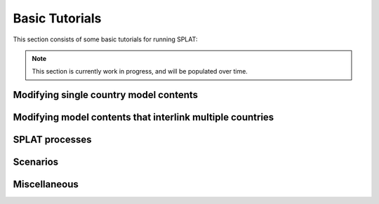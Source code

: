 .. role:: inputcell
    :class: inputcell
.. role:: interfacecell
    :class: interfacecell
.. role:: button
    :class: button

Basic Tutorials
====================

This section consists of some basic tutorials for running SPLAT:

.. note::
    This section is currently work in progress, and will be populated over time.

.. tutorial_1:
Modifying single country model contents
---------------------------------------


.. tutorial_2:
Modifying model contents that interlink multiple countries
----------------------------------------------------------


.. tutorial_3:
SPLAT processes
---------------

.. tutorial_4:
Scenarios
---------

.. tutorial_5:
Miscellaneous
-------------


